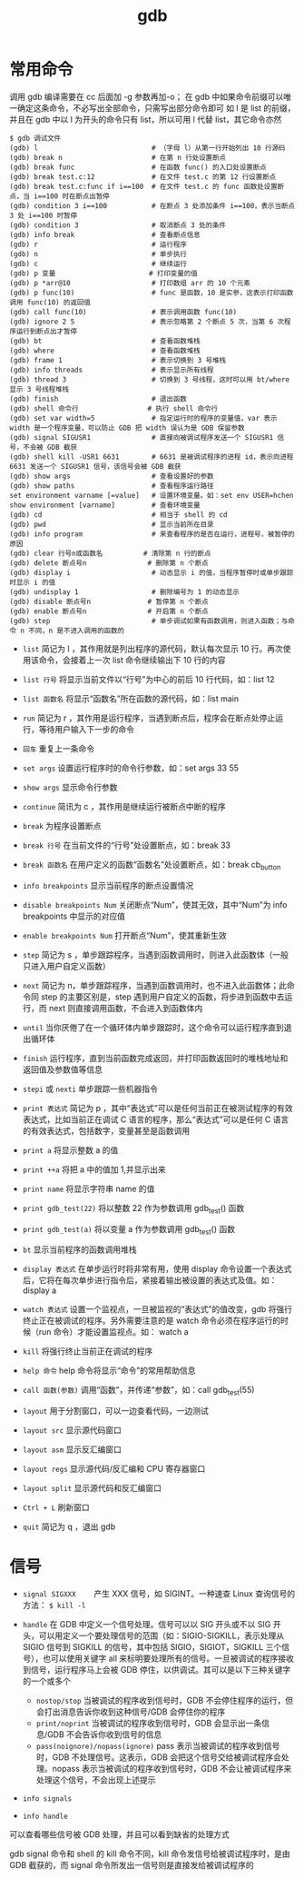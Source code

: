 #+TITLE: gdb

* 常用命令
调用 gdb 编译需要在 cc 后面加 -g 参数再加-o；
在 gdb 中如果命令前缀可以唯一确定这条命令，不必写出全部命令，只需写出部分命令即可
如 l 是 list 的前缀，并且在 gdb 中以 l 为开头的命令只有 list，所以可用 l 代替 list，其它命令亦然

#+BEGIN_SRC shell
$ gdb 调试文件
(gdb) l                            # （字母 l）从第一行开始列出 10 行源码
(gdb) break n                      # 在第 n 行处设置断点
(gdb) break func                   # 在函数 func() 的入口处设置断点
(gdb) break test.c:12              # 在文件 test.c 的第 12 行设置断点
(gdb) break test.c:func if i==100  # 在文件 test.c 的 func 函数处设置断点，当 i==100 时在断点出暂停
(gdb) condition 3 i==100           # 在断点 3 处添加条件 i==100，表示当断点 3 处 i==100 时暂停
(gdb) condition 3                  # 取消断点 3 处的条件
(gdb) info break                   # 查看断点信息
(gdb) r                            # 运行程序
(gdb) n                            # 单步执行
(gdb) c                            # 继续运行
(gdb) p 变量                       # 打印变量的值
(gdb) p *arr@10                    # 打印数组 arr 的 10 个元素
(gdb) p func(10)                   # func 是函数，10 是实参，这表示打印函数调用 func(10) 的返回值
(gdb) call func(10)                # 表示调用函数 func(10)
(gdb) ignore 2 5                   # 表示忽略第 2 个断点 5 次，当第 6 次程序运行到断点出才暂停
(gdb) bt                           # 查看函数堆栈
(gdb) where                        # 查看函数堆栈
(gdb) frame 1                      # 表示切换到 3 号堆栈
(gdb) info threads                 # 表示显示所有线程
(gdb) thread 3                     # 切换到 3 号线程，这时可以用 bt/where 显示 3 号线程堆栈
(gdb) finish                       # 退出函数
(gdb) shell 命令行                 # 执行 shell 命令行
(gdb) set var width=5              # 指定运行时的程序的变量值，var 表示 width 是一个程序变量，可以防止 GDB 把 width 误认为是 GDB 保留参数
(gdb) signal SIGUSR1               # 直接向被调试程序发送一个 SIGUSR1 信号，不会被 GDB 截获
(gdb) shell kill -USR1 6631        # 6631 是被调试程序的进程 id，表示向进程 6631 发送一个 SIGUSR1 信号，该信号会被 GDB 截获
(gdb) show args                    # 查看设置好的参数 
(gdb) show paths                   # 查看程序运行路径 
set environment varname [=value]   # 设置环境变量。如：set env USER=hchen
show environment [varname]         # 查看环境变量
(gdb) cd                           # 相当于 shell 的 cd
(gdb) pwd                          # 显示当前所在目录
(gdb) info program                 # 来查看程序的是否在运行，进程号，被暂停的原因
(gdb) clear 行号n或函数名          # 清除第 n 行的断点
(gdb) delete 断点号n               # 删除第 n 个断点
(gdb) display i                    # 动态显示 i 的值，当程序暂停时或单步跟踪时显示 i 的值
(gdb) undisplay 1                  # 删除编号为 1 的动态显示
(gdb) disable 断点号n              # 暂停第 n 个断点
(gdb) enable 断点号n               # 开启第 n 个断点
(gdb) step                         # 单步调试如果有函数调用，则进入函数；与命令 n 不同，n 是不进入调用的函数的
#+END_SRC

- =list= 简记为 l ，其作用就是列出程序的源代码，默认每次显示 10 行。再次使用该命令，会接着上一次 list 命令继续输出下 10 行的内容
- =list 行号= 将显示当前文件以“行号”为中心的前后 10 行代码，如：list 12
- =list 函数名= 将显示“函数名”所在函数的源代码，如：list main

- =run= 简记为 r ，其作用是运行程序，当遇到断点后，程序会在断点处停止运行，等待用户输入下一步的命令
- =回车= 重复上一条命令
- =set args= 设置运行程序时的命令行参数，如：set args 33 55
- =show args= 显示命令行参数
- =continue= 简讯为 c ，其作用是继续运行被断点中断的程序

- =break= 为程序设置断点
- =break 行号= 在当前文件的“行号”处设置断点，如：break  33
- =break 函数名= 在用户定义的函数“函数名”处设置断点，如：break cb_button
- =info breakpoints= 显示当前程序的断点设置情况
- =disable breakpoints Num= 关闭断点“Num”，使其无效，其中“Num”为 info breakpoints 中显示的对应值
- =enable breakpoints Num= 打开断点“Num”，使其重新生效

- =step= 简记为 s ，单步跟踪程序，当遇到函数调用时，则进入此函数体（一般只进入用户自定义函数）
- =next= 简记为 n，单步跟踪程序，当遇到函数调用时，也不进入此函数体；此命令同 step 的主要区别是，step 遇到用户自定义的函数，将步进到函数中去运行，而 next 则直接调用函数，不会进入到函数体内
- =until= 当你厌倦了在一个循环体内单步跟踪时，这个命令可以运行程序直到退出循环体
- =finish= 运行程序，直到当前函数完成返回，并打印函数返回时的堆栈地址和返回值及参数值等信息
- =stepi= 或 =nexti= 单步跟踪一些机器指令

- =print 表达式= 简记为 p ，其中“表达式”可以是任何当前正在被测试程序的有效表达式，比如当前正在调试 C 语言的程序，那么“表达式”可以是任何 C 语言的有效表达式，包括数字，变量甚至是函数调用
- =print a= 将显示整数 a 的值
- =print ++a= 将把 a 中的值加 1,并显示出来
- =print name= 将显示字符串 name 的值
- =print gdb_test(22)= 将以整数 22 作为参数调用 gdb_test() 函数
- =print gdb_test(a)= 将以变量 a 作为参数调用 gdb_test() 函数

- =bt= 显示当前程序的函数调用堆栈
- =display 表达式= 在单步运行时将非常有用，使用 display 命令设置一个表达式后，它将在每次单步进行指令后，紧接着输出被设置的表达式及值。如：display a
- =watch 表达式= 设置一个监视点，一旦被监视的“表达式”的值改变，gdb 将强行终止正在被调试的程序。另外需要注意的是 watch 命令必须在程序运行的时候（run 命令）才能设置监视点。如： watch a
- =kill= 将强行终止当前正在调试的程序
- =help 命令= help 命令将显示“命令”的常用帮助信息
- =call 函数(参数)= 调用“函数”，并传递“参数”，如：call  gdb_test(55)

- =layout= 用于分割窗口，可以一边查看代码，一边测试
- =layout src= 显示源代码窗口
- =layout asm= 显示反汇编窗口
- =layout regs= 显示源代码/反汇编和 CPU 寄存器窗口
- =layout split= 显示源代码和反汇编窗口

- =Ctrl + L= 刷新窗口
- =quit= 简记为 q ，退出 gdb

* 信号
- =signal SIGXXX= 　　产生 XXX 信号，如 SIGINT。一种速查 Linux 查询信号的方法： =$ kill -l=

- =handle= 在 GDB 中定义一个信号处理。信号可以以 SIG 开头或不以 SIG 开头，可以用定义一个要处理信号的范围（如：SIGIO-SIGKILL，表示处理从 SIGIO 信号到 SIGKILL 的信号，其中包括 SIGIO，SIGIOT，SIGKILL 三个信号），也可以使用关键字 all 来标明要处理所有的信号。一旦被调试的程序接收到信号，运行程序马上会被 GDB 停住，以供调试。其可以是以下三种关键字的一个或多个
 - =nostop/stop= 当被调试的程序收到信号时，GDB 不会停住程序的运行，但会打出消息告诉你收到这种信号/GDB 会停住你的程序
 - =print/noprint= 当被调试的程序收到信号时，GDB 会显示出一条信息/GDB 不会告诉你收到信号的信息
 - =pass(noignore)/nopass(ignore)= pass 表示当被调试的程序收到信号时，GDB 不处理信号。这表示，GDB 会把这个信号交给被调试程序会处理。nopass 表示当被调试的程序收到信号时，GDB 不会让被调试程序来处理这个信号，不会出现上述提示
- =info signals=
- =info handle=
可以查看哪些信号被 GDB 处理，并且可以看到缺省的处理方式

gdb signal 命令和 shell 的 kill 命令不同，kill 命令发信号给被调试程序时，是由 GDB 截获的，而 signal 命令所发出一信号则是直接发给被调试程序的
